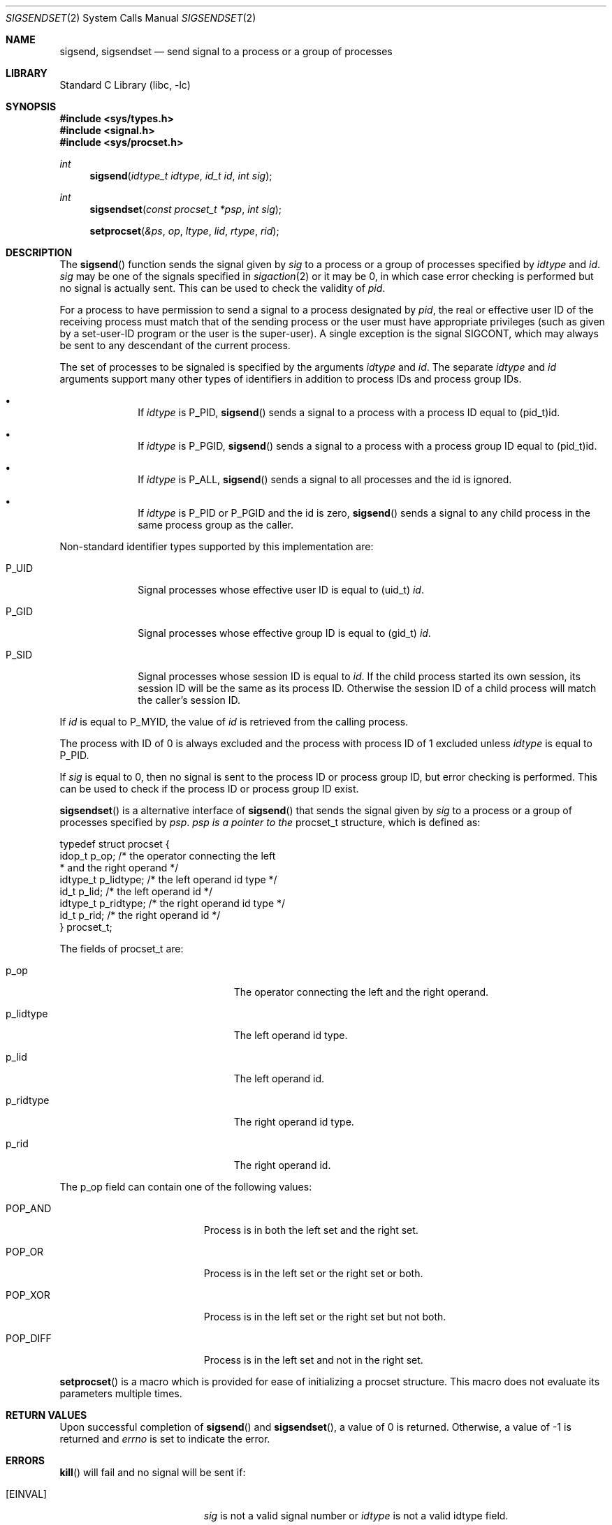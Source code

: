 .\"	$NetBSD$
.\"
.\" Copyright (c) 2020 The NetBSD Foundation, Inc.
.\" All rights reserved.
.\"
.\" This code is derived from software contributed to The NetBSD Foundation
.\" by Kamil Rytarowski.
.\"
.\" Redistribution and use in source and binary forms, with or without
.\" modification, are permitted provided that the following conditions
.\" are met:
.\" 1. Redistributions of source code must retain the above copyright
.\"    notice, this list of conditions and the following disclaimer.
.\" 2. Redistributions in binary form must reproduce the above copyright
.\"    notice, this list of conditions and the following disclaimer in the
.\"    documentation and/or other materials provided with the distribution.
.\"
.\" THIS SOFTWARE IS PROVIDED BY THE NETBSD FOUNDATION, INC. AND CONTRIBUTORS
.\" ``AS IS'' AND ANY EXPRESS OR IMPLIED WARRANTIES, INCLUDING, BUT NOT LIMITED
.\" TO, THE IMPLIED WARRANTIES OF MERCHANTABILITY AND FITNESS FOR A PARTICULAR
.\" PURPOSE ARE DISCLAIMED.  IN NO EVENT SHALL THE FOUNDATION OR CONTRIBUTORS
.\" BE LIABLE FOR ANY DIRECT, INDIRECT, INCIDENTAL, SPECIAL, EXEMPLARY, OR
.\" CONSEQUENTIAL DAMAGES (INCLUDING, BUT NOT LIMITED TO, PROCUREMENT OF
.\" SUBSTITUTE GOODS OR SERVICES; LOSS OF USE, DATA, OR PROFITS; OR BUSINESS
.\" INTERRUPTION) HOWEVER CAUSED AND ON ANY THEORY OF LIABILITY, WHETHER IN
.\" CONTRACT, STRICT LIABILITY, OR TORT (INCLUDING NEGLIGENCE OR OTHERWISE)
.\" ARISING IN ANY WAY OUT OF THE USE OF THIS SOFTWARE, EVEN IF ADVISED OF THE
.\" POSSIBILITY OF SUCH DAMAGE.
.\"
.Dd June 16, 2020
.Dt SIGSENDSET 2
.Os
.Sh NAME
.Nm sigsend ,
.Nm sigsendset
.Nd send signal to a process or a group of processes
.Sh LIBRARY
.Lb libc
.Sh SYNOPSIS
.In sys/types.h
.In signal.h
.In sys/procset.h
.Ft int
.Fn sigsend "idtype_t idtype" "id_t id" "int sig"
.Ft int
.Fn sigsendset "const procset_t *psp" "int sig"
.Fn setprocset "&ps" "op" "ltype" "lid" "rtype" "rid"
.Sh DESCRIPTION
The
.Fn sigsend
function sends the signal given by
.Fa sig
to a process or a group of processes specified by
.Fa idtype
and
.Fa id .
.Fa sig
may be one of the signals specified in
.Xr sigaction 2
or it may be 0, in which case
error checking is performed but no
signal is actually sent.
This can be used to check the validity of
.Fa pid .
.Pp
For a process to have permission to send a signal to a process designated
by
.Fa pid ,
the real or effective user ID of the receiving process must match
that of the sending process or the user must have appropriate privileges
(such as given by a set-user-ID program or the user is the super-user).
A single exception is the signal SIGCONT, which may always be sent
to any descendant of the current process.
.Pp
The set of processes to be signaled is specified by the arguments
.Fa idtype
and
.Fa id .
The separate
.Fa idtype
and
.Fa id
arguments support many other types of
identifiers in addition to process IDs and process group IDs.
.Bl -bullet -offset indent
.It
If
.Fa idtype
is
.Dv P_PID ,
.Fn sigsend
sends a signal to a process with a process ID equal to
.Dv (pid_t)id .
.It
If
.Fa idtype
is
.Dv P_PGID ,
.Fn sigsend
sends a signal to a process with a process group ID equal to
.Dv (pid_t)id .
.It
If
.Fa idtype
is
.Dv P_ALL ,
.Fn sigsend
sends a signal to all processes and the
.Dv id
is ignored.
.It
If
.Fa idtype
is
.Dv P_PID
or
.Dv P_PGID
and the
.Dv id
is zero,
.Fn sigsend
sends a signal to any child process in the same process group as the caller.
.El
.Pp
Non-standard identifier types supported by this
implementation are:
.Bl -tag -width P_JAILID
.It Dv P_UID
Signal processes whose effective user ID is equal to
.Dv (uid_t) Fa id .
.It Dv P_GID
Signal processes whose effective group ID is equal to
.Dv (gid_t) Fa id .
.It Dv P_SID
Signal processes whose session ID is equal to
.Fa id .
.\" This is just how sessions work, not sure this needs to be documented here
If the child process started its own session,
its session ID will be the same as its process ID.
Otherwise the session ID of a child process will match the caller's session ID.
.El
.Pp
If
.Fa id
is equal to
.Dv P_MYID ,
the value of
.Fa id
is retrieved from the calling process.
.Pp
The process with ID of 0 is always excluded and the process with process ID of 1
excluded unless
.Fa idtype
is equal to
.Dv P_PID .
.Pp
If
.Fa sig
is equal to
.Dv 0 ,
then no signal is sent to the process ID or process group ID, but error
checking is performed.
This can be used to check if the process ID or process group ID exist.
.Pp
.Fn sigsendset
is a alternative interface of
.Fn sigsend
that sends the signal given by
.Fa sig
to a process or a group of processes specified by
.Fa psp .
.Fa psp is a pointer to the
.Dv procset_t
structure, which is defined as:
.Bd -literal
typedef struct procset {
        idop_t p_op;            /* the operator connecting the left
                                 * and the right operand */
        idtype_t p_lidtype;     /* the left operand id type */
        id_t p_lid;             /* the left operand id */
        idtype_t p_ridtype;     /* the right operand id type */
        id_t p_rid;             /* the right operand id */
} procset_t;
.Ed
.Pp
The fields of
.Dv procset_t
are:
.Bl -tag -width XXXp_lidtype -offset p_lidtype
.It p_op
The operator connecting the left and the right operand.
.It p_lidtype
The left operand id type.
.It p_lid
The left operand id.
.It p_ridtype
The right operand id type.
.It p_rid
The right operand id.
.El
.Pp
The
.Dv p_op
field can contain one of the following values:
.Bl -tag -width XXXPOP_DIFF -offset indent
.It POP_AND
Process is in both the left set and the right set.
.It POP_OR
Process is in the left set or the right set or both.
.It POP_XOR
Process is in the left set or the right set but not both.
.It POP_DIFF
Process is in the left set and not in the right set.
.El
.Pp
.Fn setprocset
is a macro which is provided for ease of initializing a
.Dv procset
structure.
This macro does not evaluate its parameters multiple times.
.Sh RETURN VALUES
Upon successful completion of
.Fn sigsend
and
.Fn sigsendset ,
a value of 0 is returned.
Otherwise, a value of \-1 is returned and
.Va errno
is set to indicate the error.
.Sh ERRORS
.Fn kill
will fail and no signal will be sent if:
.Bl -tag -width Er
.It Bq Er EINVAL
.Fa sig
is not a valid signal number or
.Fa idtype
is not a valid
.Dv idtype field.
.It Bq Er EPERM
The sending process is not the super-user and its effective
user id does not match the effective user-id of the receiving process.
When signaling a process group, this error is returned if any members
of the group could not be signaled.
.It Bq Er ESRCH
No process can be found corresponding to that specified by
.Fa pid ;
or the process id was given as 0
but the sending process does not have a process group.
.El
.Pp
In addition,
.Fn sigsendset
will fail and return immediately if:
.Bl -tag -width Er
.It Bq Er EFAULT
The
.Fa idtype
argument point to an illegal address.
.El
.Sh SEE ALSO
.Xr getpgrp 2 ,
.Xr getpid 2 ,
.Xr kill 2 ,
.Xr sigaction 2 ,
.Xr killpg 3 ,
.Xr signal 7
.Sh STANDARDS
The
.Fn sigsendset
and
.Fn setprocset
originated with System V.
.Pp
.Fn setprocset
is an extension originated in SunOS.
.Sh HISTORY
.Fn sigsend ,
.Fn sigsendset
and
.Fn setprocset
first appeared in
.Nx 10 .
.Sh AUTHORS
.An Kamil Rytarowski Aq Mt kamil@netbsd.org
